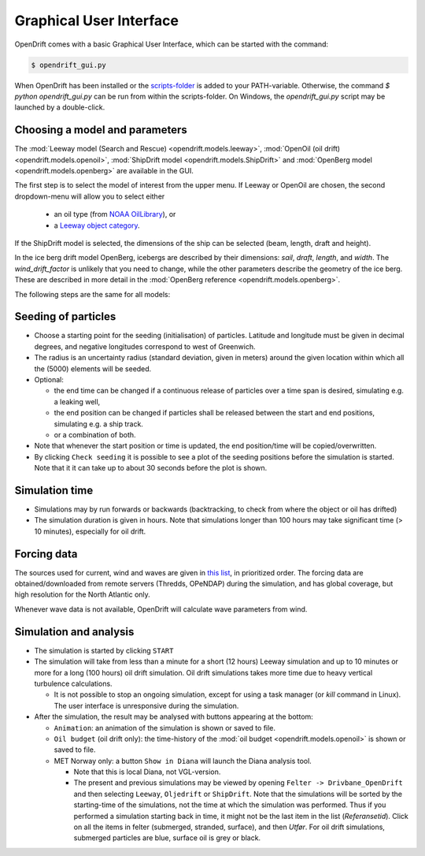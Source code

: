 Graphical User Interface
========================

OpenDrift comes with a basic Graphical User Interface, which can be started with the command:

.. code::

   $ opendrift_gui.py

When OpenDrift has been installed or the `scripts-folder <https://github.com/OpenDrift/opendrift/tree/master/opendrift/scripts>`_ is
added to your PATH-variable. Otherwise, the command `$ python opendrift_gui.py`
can be run from within the scripts-folder. On Windows, the `opendrift_gui.py`
script may be launched by a double-click.

.. image:: images/opendrift_gui.png

Choosing a model and parameters
-----------------------------------
The :mod:`Leeway model (Search and Rescue) <opendrift.models.leeway>`, :mod:`OpenOil (oil drift) <opendrift.models.openoil>`, :mod:`ShipDrift model <opendrift.models.ShipDrift>` and :mod:`OpenBerg model <opendrift.models.openberg>` are available in the GUI.

The first step is to select the model of interest from the upper menu.
If Leeway or OpenOil are chosen, the second dropdown-menu will allow you to select either

  * an oil type (from `NOAA OilLibrary <https://github.com/NOAA-ORR-ERD/OilLibrary>`_), or
  * a `Leeway object category <https://www.dropbox.com/s/d5jhwo6y5zldxgh/Drivbanehjelp.pdf?raw=1>`_.

If the ShipDrift model is selected, the dimensions of the ship can be selected (beam, length, draft and height).

In the ice berg drift model OpenBerg, icebergs are described by their dimensions: `sail`, `draft`, `length`, and `width`. The `wind_drift_factor` is unlikely that you need to change, while the other parameters describe the geometry of the ice berg. These are described in more detail in the :mod:`OpenBerg reference <opendrift.models.openberg>`.

The following steps are the same for all models:

Seeding of particles
--------------------
* Choose a starting point for the seeding (initialisation) of particles. Latitude and longitude must be given in decimal degrees, and negative longitudes correspond to west of Greenwich.
* The radius is an uncertainty radius (standard deviation, given in meters) around the given location within which all the (5000) elements will be seeded.
* Optional:

  * the end time can be changed if a continuous release of particles over a time span is desired, simulating e.g. a leaking well,
  * the end position can be changed if particles shall be released between the start and end positions, simulating e.g. a ship track.
  * or a combination of both.

* Note that whenever the start position or time is updated, the end position/time will be copied/overwritten.
* By clicking ``Check seeding`` it is possible to see a plot of the seeding positions before the simulation is started. Note that it it can take up to about 30 seconds before the plot is shown.

Simulation time
---------------
* Simulations may by run forwards or backwards (backtracking, to check from where the object or oil has drifted)
* The simulation duration is given in hours. Note that simulations longer than 100 hours may take significant time (> 10 minutes), especially for oil drift.

Forcing data
------------
The sources used for current, wind and waves are given in `this list <https://github.com/OpenDrift/opendrift/blob/master/opendrift/scripts/data_sources.txt>`_, in prioritized order.
The forcing data are obtained/downloaded from remote servers (Thredds, OPeNDAP) during the simulation, and has global coverage, but high resolution for the North Atlantic only.

Whenever wave data is not available, OpenDrift will calculate wave parameters from wind.

Simulation and analysis
-------------------------
* The simulation is started by clicking ``START``

* The simulation will take from less than a minute for a short (12 hours) Leeway simulation and up to 10 minutes or more for a long (100 hours) oil drift simulation. Oil drift simulations takes more time due to heavy vertical turbulence calculations.

  * It is not possible to stop an ongoing simulation, except for using a task manager (or `kill` command in Linux). The user interface is unresponsive during the simulation.

* After the simulation, the result may be analysed with buttons appearing at the bottom:

  * ``Animation``: an animation of the simulation is shown or saved to file.
  * ``Oil budget`` (oil drift only): the time-history of the :mod:`oil budget <opendrift.models.openoil>` is shown or saved to file.
  * MET Norway only: a button ``Show in Diana`` will launch the Diana analysis tool.

    * Note that this is local Diana, not VGL-version.
    * The present and previous simulations may be viewed by opening ``Felter -> Drivbane_OpenDrift`` and then selecting ``Leeway``, ``Oljedrift`` or ``ShipDrift``. Note that the simulations will be sorted by the starting-time of the simulations, not the time at which the simulation was performed. Thus if you performed a simulation starting back in time, it might not be the last item in the list (`Referansetid`). Click on all the items in felter (submerged, stranded, surface), and then `Utfør`. For oil drift simulations, submerged particles are blue, surface oil is grey or black.

